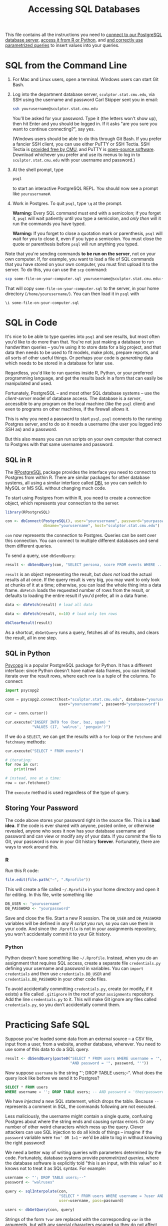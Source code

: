 #+TITLE: Accessing SQL Databases

This file contains all the instructions you need to [[#sql-from-the-command-line][connect to our PostgreSQL
database server]], [[#sql-in-code][access it from R or Python]], and [[#practicing-safe-sql][and correctly use parametrized
queries]] to insert values into your queries.

* SQL from the Command Line

  1. For Mac and Linux users, open a terminal. Windows users can start Git Bash.

  2. Log into the department database server, =sculptor.stat.cmu.edu=, via SSH
     using the username and password Carl Skipper sent you in email:

     #+BEGIN_SRC sh
       ssh yourusername@sculptor.stat.cmu.edu
     #+END_SRC

     You'll be asked for your password. Type it (the letters won't show
     up), then hit Enter and you should be logged in. If it asks "are
     you sure you want to continue connecting?", say yes.

     (Windows users should be able to do this through Git Bash. If you prefer a
     fancier SSH client, you can use either PuTTY or SSH Tectia. SSH Tectia is
     [[https://www.cmu.edu/computing/software/all/tectia/index.html][provided free by CMU]], and PuTTY is [[https://www.chiark.greenend.org.uk/~sgtatham/putty/latest.html][open-source software]]. Download whichever
     you prefer and use its menus to log in to =sculptor.stat.cmu.edu= with your
     username and password.)

  4. At the shell prompt, type

     #+BEGIN_SRC sh
       psql
     #+END_SRC

     to start an interactive PostgreSQL REPL. You should now see a prompt like
     =yourusername#=.

  5. Work in Postgres. To quit =psql=, type =\q= at the prompt.

     *Warning:* Every SQL command must end with a semicolon; if you forget it,
     =psql= will wait patiently until you type a semicolon, and /only then/ will it
     run the commands you have typed.

     *Warning:* If you forget to close a quotation mark or parenthesis, =psql= will
     wait for you to close it, even if you type a semicolon. You must close the
     quote or parenthesis before =psql= will run anything you typed.


  Note that you're sending commands *to be run on the server*, not on your own
  computer. If, for example, you want to load a file of SQL commands that you
  have stored on your own computer, you must first upload it to the server. To
  do this, you can use the =scp= command:

  #+BEGIN_SRC sh
    scp some-file-on-your-computer.sql yourusername@sculptor.stat.cmu.edu:~/
  #+END_SRC

  That will copy =some-file-on-your-computer.sql= to the server, in your home
  directory (=/home/yourusername/=). You can then load it in =psql= with

  #+BEGIN_EXAMPLE
    \i some-file-on-your-computer.sql
  #+END_EXAMPLE


* SQL in Code

  It's nice to be able to type queries into =psql= and see results, but most often
  you'd like to do more than that. You're not just making a database to run
  handwritten queries -- you're using it to store data for a big project, and
  that data then needs to be used to fit models, make plots, prepare reports,
  and all sorts of other useful things. Or perhaps your code is /generating/ data
  which needs to be stored in a database for later use.

  Regardless, you'd like to run queries inside R, Python, or your preferred
  programming language, and get the results back in a form that can easily be
  manipulated and used.

  Fortunately, PostgreSQL -- and most other SQL database systems -- use the
  /client-server/ model of database access. The database is a /server/, accessible
  to any program on the local machine (like the =psql= client) and even to
  programs on other machines, if the firewall allows it.

  This is why you need a password to start =psql=. =psql= connects to the running
  Postgres server, and to do so it needs a username (the user you logged into
  SSH as) and a password.

  But this also means you can run scripts on your own computer that connect to
  Postgres with that same username and password.

** SQL in R

   The [[https://cran.r-project.org/web/packages/RPostgreSQL/][RPostgreSQL]] package provides the interface you need to connect to Postgres
   from within R. There are similar packages for other database systems, all
   using a similar interface called [[https://cran.r-project.org/web/packages/DBI/index.html][DBI]], so you can switch to MySQL or MS SQL
   without changing much code.

   To start using Postgres from within R, you need to create a /connection/ object,
   which represents your connection to the server.

   #+begin_src R
     library(RPostgreSQL)

     con <- dbConnect(PostgreSQL(), user="yourusername", password="yourpassword",
                      dbname="yourusername", host="sculptor.stat.cmu.edu")
   #+end_src

   =con= now represents the connection to Postgres. Queries can be sent over this
   connection. You can connect to multiple different databases and send them
   different queries.

   To send a query, use =dbSendQuery=:

   #+begin_src R
     result <- dbSendQuery(con, "SELECT persona, score FROM events WHERE ...")
   #+end_src

   =result= is an object representing the result, but /does not/ load the actual
   results all at once. If the query result is very big, you may want to only
   look at chunks of it at a time; otherwise, you can load the whole thing into a
   data frame. =dbFetch= loads the requested number of rows from the result, or
   defaults to loading the entire result if you'd prefer, all in a data frame.

   #+begin_src R
     data <- dbFetch(result) # load all data

     data <- dbFetch(result, n=10) # load only ten rows

     dbClearResult(result)
   #+end_src

   As a shortcut, =dbGetQuery= runs a query, fetches all of its results, and clears
   the result, all in one step.

** SQL in Python

   [[http://initd.org/psycopg/][Psycopg]] is a popular PostgreSQL package for Python. It has a different
   interface: since Python doesn't have native data frames, you can instead
   iterate over the result rows, where each row is a tuple of the columns. To
   connect:

   #+begin_src python
     import psycopg2

     conn = psycopg2.connect(host="sculptor.stat.cmu.edu", database="yourusername",
                             user="yourusername", password="yourpassword")

     cur = conn.cursor()

     cur.execute("INSERT INTO foo (bar, baz, spam) "
                 "VALUES (17, 'walrus', 'penguin')")
   #+end_src

   If we do a =SELECT=, we can get the results with a =for= loop or the =fetchone= and
   =fetchmany= methods:

   #+begin_src python
     cur.execute("SELECT * FROM events")

     # iterating:
     for row in cur:
         print(row)

     # instead, one at a time:
     row = cur.fetchone()
   #+end_src

   The =execute= method is used regardless of the type of query.

** Storing Your Password

   The code above stores your password right in the source file. This is a *bad
   idea*. If the code is ever shared with anyone, posted online, or otherwise
   revealed, anyone who sees it now has your database username and password and
   can view or modify any of your data. If you commit the file to Git, your
   password is now in your Git history *forever*. Fortunately, there are ways to
   work around this.

*** R

    Run this R code:

    #+BEGIN_SRC R
      file.edit(file.path("~", ".Rprofile"))
    #+END_SRC

    This will create a file called =~/.Rprofile= in your home directory and open
    it for editing. In this file, write something like

    #+BEGIN_SRC R
      DB_USER <- "yourusername"
      DB_PASSWORD <- "yourpassword"
    #+END_SRC

    Save and close the file. Start a new R session. The =DB_USER= and =DB_PASSWORD=
    variables will be defined in /any R script you run/, so you can use them in
    your code. And since the =.Rprofile= is not in your assignments repository,
    you won't accidentally commit it to your Git history.

*** Python

    Python doesn't have something like =~/.Rprofile=. Instead, when you do an
    assignment that requires SQL access, create a separate file =credentials.py=
    defining your username and password in variables. You can =import credentials=
    and then use =credentials.DB_USER= and =credentials.DB_PASSWORD= in your other
    code files.

    To avoid accidentally committing =credentials.py=, create (or modify, if it
    exists) a file called =.gitignore= in the root of your =assignments= repository.
    Add the line =credentials.py= to it. This will make Git ignore any files
    called =credentials.py=, so you don't accidentally commit them.


* Practicing Safe SQL

  Suppose you've loaded some data from an external source -- a CSV file, input
  from a user, from a website, another database, wherever. You need to use some
  of this data to do a SQL query.

  #+begin_src R
    result <- dbSendQuery(paste0("SELECT * FROM users WHERE username = '", username, "' ",
                                 "AND password = '", password, "'"))
  #+end_src

  Now suppose =username= is the string "'; DROP TABLE users;--". What does the
  query look like before we send it to Postgres?

  #+begin_src sql
    SELECT * FROM users
    WHERE username = ''; DROP TABLE users; -- AND password = 'theirpassword'
  #+end_src

  We have /injected/ a new SQL statement, which drops the table. Because =--=
  represents a comment in SQL, the commands following are not executed.

  [[file:../../Figures/xkcd-327.png]]

  Less maliciously, the username might contain a single quote, confusing
  Postgres about where the string ends and causing syntax errors. Or any number
  of other weird characters which mess up the query. Clever attackers can use
  SQL injection to do all kinds of things -- imagine if the =password= variable
  were =foo' OR 1=1= -- we'd be able to log in without knowing the right password!

  We need a better way of writing queries with parameters determined by the
  code. Fortunately, database systems provide /parametrized queries/, where the
  database software is explicitly told "this is an input, with this value" so it
  knows not to treat it as SQL syntax. For example:

  #+begin_src R
    username <- "'; DROP TABLE users;--"
    password <- "walruses"

    query <- sqlInterpolate(con,
                            "SELECT * FROM users WHERE username = ?user AND password = ?pass",
                            user=username, pass=password)

    users <- dbGetQuery(con, query)
  #+end_src

  Strings of the form =?var= are replaced with the corresponding =var= in the
  arguments, but with any special characters escaped so they do not affect the
  meaning of the query. In this example, =query= is now

  #+begin_src sql
    SELECT * FROM users WHERE username = '''; DROP TABLE users;--'
    AND password = 'walruses'
  #+end_src

  Note how the single quote at the beginning of =username= is doubled there:
  that's a standard way of escaping quotation marks, so Postgres recognizes it's
  a quote inside a string, not the boundary of the string.

  psycopg2 provides [[http://initd.org/psycopg/docs/usage.html#query-parameters][similar facilities]]:

  #+begin_src python
    cur.execute("SELECT * FROM users "
                "WHERE username = %(user)s AND password = %(pass)s",
                {"user": username, "pass": password})
  #+end_src

  You should /always/ use this approach to insert data into SQL queries. You may
  think it's safe with your data, but at the least opportune moment, you'll
  encounter [[http://www.catb.org/jargon/html/N/nasal-demons.html][nasal demons]].
